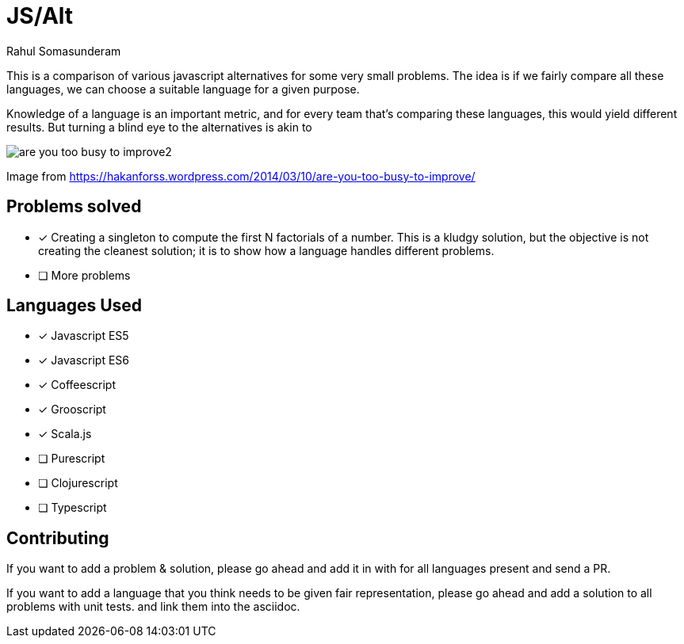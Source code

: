 = JS/Alt
Rahul Somasunderam

This is a comparison of various javascript alternatives for some very small problems. The idea is if we fairly
compare all these languages, we can choose a suitable language for a given purpose.

Knowledge of a language is an important metric, and for every team that's comparing these languages, this would
yield different results. But turning a blind eye to the alternatives is akin to

image::https://hakanforss.files.wordpress.com/2014/03/are-you-too-busy-to-improve2.png[]
Image from https://hakanforss.wordpress.com/2014/03/10/are-you-too-busy-to-improve/

== Problems solved

- [x] Creating a singleton to compute the first N factorials of a number. This is a kludgy solution, but the
  objective is not creating the cleanest solution; it is to show how a language handles different problems.
- [ ] More problems

== Languages Used

- [x] Javascript ES5
- [x] Javascript ES6
- [x] Coffeescript
- [x] Grooscript
- [x] Scala.js
- [ ] Purescript
- [ ] Clojurescript
- [ ] Typescript

== Contributing

If you want to add a problem & solution, please go ahead and add it in with for all languages present and send a PR.

If you want to add a language that you think needs to be given fair representation, please go ahead and add a solution
to all problems with unit tests. and link them into the asciidoc.